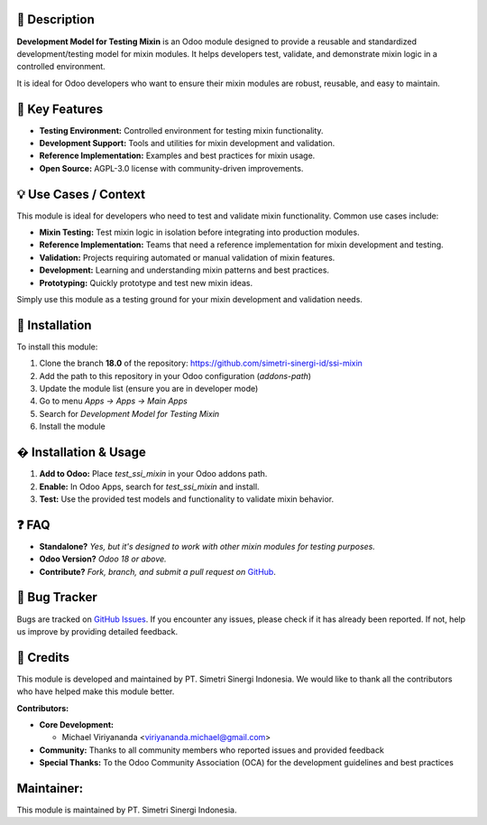 .. image:: https://img.shields.io/badge/license-AGPL--3-blue.svg
   :target: https://www.gnu.org/licenses/agpl-3.0.html
   :alt: License: AGPL-3

==================
📝 **Description**
==================

**Development Model for Testing Mixin** is an Odoo module designed to provide a reusable and standardized development/testing model for mixin modules. It helps developers test, validate, and demonstrate mixin logic in a controlled environment.

It is ideal for Odoo developers who want to ensure their mixin modules are robust, reusable, and easy to maintain.

===================
🔧 **Key Features**
===================

- **Testing Environment:** Controlled environment for testing mixin functionality.
- **Development Support:** Tools and utilities for mixin development and validation.
- **Reference Implementation:** Examples and best practices for mixin usage.
- **Open Source:** AGPL-3.0 license with community-driven improvements.

==========================
💡 **Use Cases / Context**
==========================

This module is ideal for developers who need to test and validate mixin functionality. Common use cases include:

- **Mixin Testing:** Test mixin logic in isolation before integrating into production modules.
- **Reference Implementation:** Teams that need a reference implementation for mixin development and testing.
- **Validation:** Projects requiring automated or manual validation of mixin features.
- **Development:** Learning and understanding mixin patterns and best practices.
- **Prototyping:** Quickly prototype and test new mixin ideas.

Simply use this module as a testing ground for your mixin development and validation needs.

===================
🚀 **Installation**
===================

To install this module:

1.  Clone the branch **18.0** of the repository: https://github.com/simetri-sinergi-id/ssi-mixin
2.  Add the path to this repository in your Odoo configuration (`addons-path`)
3.  Update the module list (ensure you are in developer mode)
4.  Go to menu *Apps → Apps → Main Apps*
5.  Search for *Development Model for Testing Mixin*
6.  Install the module

==========================
� **Installation & Usage**
==========================

1. **Add to Odoo:** Place `test_ssi_mixin` in your Odoo addons path.
2. **Enable:** In Odoo Apps, search for `test_ssi_mixin` and install.
3. **Test:** Use the provided test models and functionality to validate mixin behavior.

==========
❓ **FAQ**
==========

- **Standalone?** *Yes, but it's designed to work with other mixin modules for testing purposes.*
- **Odoo Version?** *Odoo 18 or above.*
- **Contribute?** *Fork, branch, and submit a pull request on* `GitHub <https://github.com/simetri-sinergi-id/ssi-mixin>`_.

==================
🐞 **Bug Tracker**
==================

Bugs are tracked on `GitHub Issues <https://github.com/simetri-sinergi-id/ssi-mixin/issues>`_.
If you encounter any issues, please check if it has already been reported. If not, help us improve by providing detailed feedback.

==============
🙌 **Credits**
==============

This module is developed and maintained by PT. Simetri Sinergi Indonesia. We would like to thank all the contributors who have helped make this module better.

**Contributors:**

- **Core Development:**
  
  - Michael Viriyananda <viriyananda.michael@gmail.com>

- **Community:** Thanks to all community members who reported issues and provided feedback
- **Special Thanks:** To the Odoo Community Association (OCA) for the development guidelines and best practices

===============
**Maintainer:**
===============

.. image:: https://simetri-sinergi.id/logo.png
   :alt: PT. Simetri Sinergi Indonesia
   :target: https://simetri-sinergi.id

This module is maintained by PT. Simetri Sinergi Indonesia.
